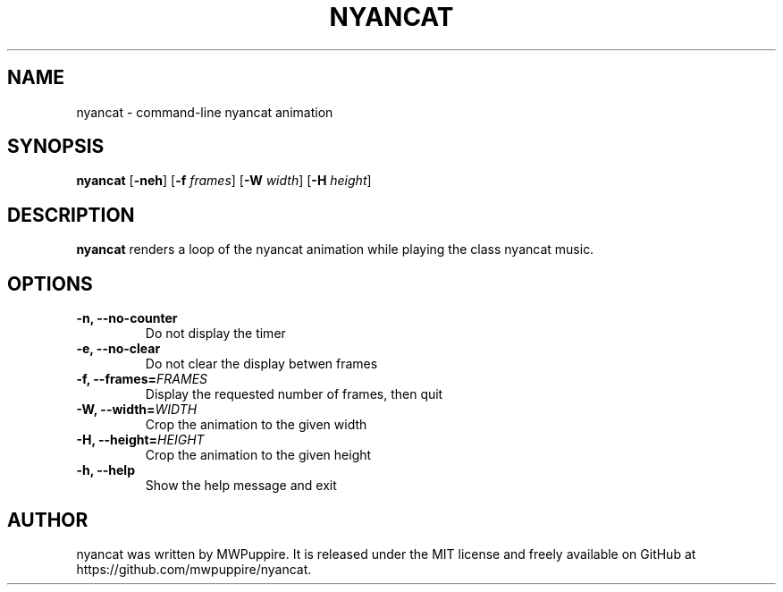 .TH NYANCAT 1
.SH NAME
nyancat \- command-line nyancat animation
.SH SYNOPSIS
.B nyancat
[\fB\-neh\fR] [\fB\-f\fR \fIframes\fR] [\fB\-W\fR \fIwidth\fR] [\fB\-H\fR \fIheight\fR]
.SH DESCRIPTION
.B nyancat
renders a loop of the nyancat animation while
playing the class nyancat music.
.SH OPTIONS
.TP
.B \-n, \-\-no\-counter
Do not display the timer
.TP
.B \-e, \-\-no\-clear
Do not clear the display betwen frames
.TP
.B \-f, \-\-frames=\fIFRAMES\fR
Display the requested number of frames, then quit
.TP
.B \-W, \-\-width=\fIWIDTH\fR
Crop the animation to the given width
.TP
.B \-H, \-\-height=\fIHEIGHT\fR
Crop the animation to the given height
.TP
.B \-h, \-\-help
Show the help message and exit
.SH AUTHOR
nyancat was written by MWPuppire.
It is released under the MIT license and freely available
on GitHub at https://github.com/mwpuppire/nyancat.
